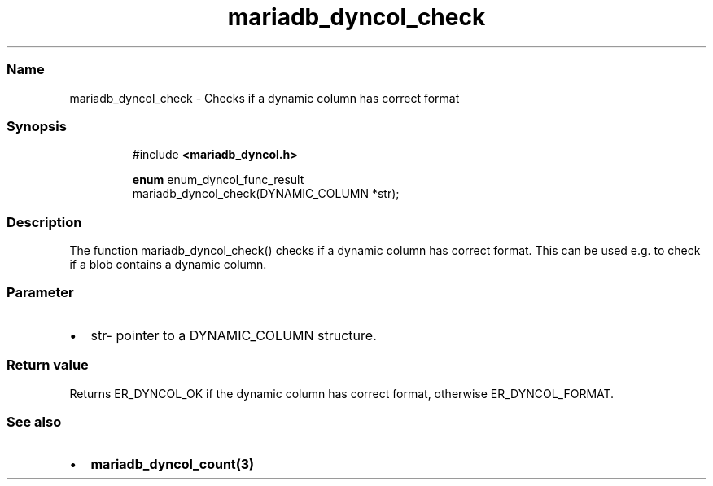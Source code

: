 .\" Automatically generated by Pandoc 3.5
.\"
.TH "mariadb_dyncol_check" "3" "" "Version 3.3" "MariaDB Connector/C"
.SS Name
mariadb_dyncol_check \- Checks if a dynamic column has correct format
.SS Synopsis
.IP
.EX
#include \f[B]<mariadb_dyncol.h>\f[R]

\f[B]enum\f[R] enum_dyncol_func_result
mariadb_dyncol_check(DYNAMIC_COLUMN *str);
.EE
.SS Description
The function \f[CR]mariadb_dyncol_check()\f[R] checks if a dynamic
column has correct format.
This can be used e.g.\ to check if a blob contains a dynamic column.
.SS Parameter
.IP \[bu] 2
\f[CR]str\f[R]\- pointer to a \f[CR]DYNAMIC_COLUMN\f[R] structure.
.SS Return value
Returns \f[CR]ER_DYNCOL_OK\f[R] if the dynamic column has correct
format, otherwise \f[CR]ER_DYNCOL_FORMAT\f[R].
.SS See also
.IP \[bu] 2
\f[B]mariadb_dyncol_count(3)\f[R]
